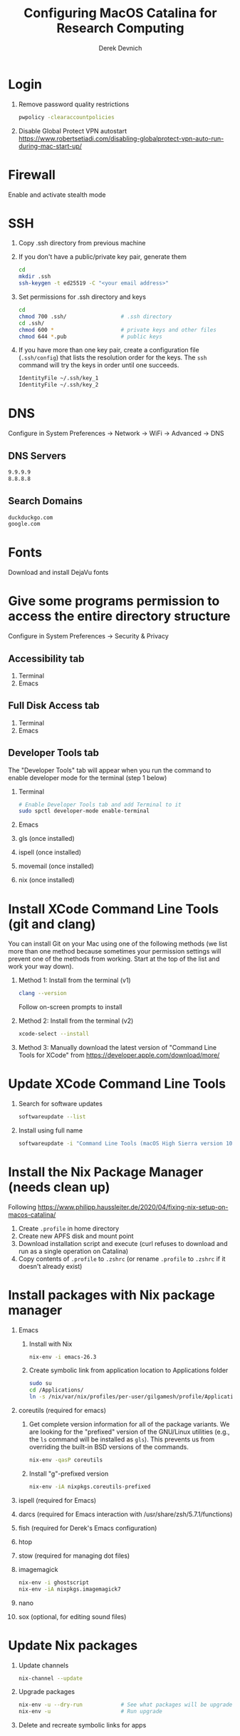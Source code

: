 #+STARTUP: showall indent
#+OPTIONS: tex:t title:t toc:nil
#+ODT_STYLES_FILE: "/Users/gilgamesh/Google Drive/Templates/styles.xml"

#+TITLE: Configuring MacOS Catalina for Research Computing
#+AUTHOR: Derek Devnich

* Login
1. Remove password quality restrictions
   #+BEGIN_SRC bash
   pwpolicy -clearaccountpolicies
   #+END_SRC
2. Disable Global Protect VPN autostart
   https://www.robertsetiadi.com/disabling-globalprotect-vpn-auto-run-during-mac-start-up/

* Firewall
Enable and activate stealth mode

* SSH
1. Copy .ssh directory from previous machine
2. If you don't have a public/private key pair, generate them
   #+BEGIN_SRC bash
   cd
   mkdir .ssh
   ssh-keygen -t ed25519 -C "<your email address>"
   #+END_SRC
3. Set permissions for .ssh directory and keys
   #+BEGIN_SRC bash
   cd
   chmod 700 .ssh/                 # .ssh directory
   cd .ssh/
   chmod 600 *                     # private keys and other files
   chmod 644 *.pub                 # public keys
   #+END_SRC
4. If you have more than one key pair, create a configuration file (~.ssh/config~) that lists the resolution order for the keys. The ~ssh~ command will try the keys in order until one succeeds.
   #+BEGIN_SRC bash
   IdentityFile ~/.ssh/key_1
   IdentityFile ~/.ssh/key_2
   #+END_SRC

* DNS
Configure in System Preferences \rightarrow Network \rightarrow WiFi \rightarrow Advanced \rightarrow DNS
** DNS Servers
#+BEGIN_SRC bash
9.9.9.9
8.8.8.8
#+END_SRC
** Search Domains
#+BEGIN_SRC bash
duckduckgo.com
google.com
#+END_SRC

* Fonts
Download and install DejaVu fonts

* Give some programs permission to access the entire directory structure
Configure in System Preferences \rightarrow Security & Privacy
** Accessibility tab
1. Terminal
2. Emacs
** Full Disk Access tab
1. Terminal
2. Emacs
** Developer Tools tab
The "Developer Tools" tab will appear when you run the command to enable developer mode for the terminal (step 1 below)
1. Terminal
   #+BEGIN_SRC bash
   # Enable Developer Tools tab and add Terminal to it
   sudo spctl developer-mode enable-terminal
   #+END_SRC
2. Emacs
3. gls (once installed)
4. ispell (once installed)
5. movemail (once installed)
6. nix (once installed)

* Install XCode Command Line Tools (git and clang)
You can install Git on your Mac using one of the following methods (we list more than one method because sometimes your permission settings will prevent one of the methods from working. Start at the top of the list and work your way down).
1. Method 1: Install from the terminal (v1)
   #+BEGIN_SRC bash
   clang --version
   #+END_SRC
   Follow on-screen prompts to install
2. Method 2: Install from the terminal (v2)
   #+BEGIN_SRC bash
   xcode-select --install
   #+END_SRC
3. Method 3: Manually download the latest version of "Command Line Tools for XCode" from https://developer.apple.com/download/more/

* Update XCode Command Line Tools
1. Search for software updates
   #+BEGIN_SRC bash
   softwareupdate --list
   #+END_SRC
2. Install using full name
   #+BEGIN_SRC bash
   softwareupdate -i "Command Line Tools (macOS High Sierra version 10.13) for Xcode-10.1"
   #+END_SRC

* Install the Nix Package Manager (needs clean up)
Following https://www.philipp.haussleiter.de/2020/04/fixing-nix-setup-on-macos-catalina/
1. Create ~.profile~ in home directory
2. Create new APFS disk and mount point
3. Download installation script and execute (curl refuses to download and run as a single operation on Catalina)
4. Copy contents of ~.profile~ to ~.zshrc~ (or rename ~.profile~ to ~.zshrc~ if it doesn't already exist)

* Install packages with Nix package manager
1. Emacs
   1. Install with Nix
      #+BEGIN_SRC bash
      nix-env -i emacs-26.3
      #+END_SRC
   2. Create symbolic link from application location to Applications folder
      #+BEGIN_SRC bash
      sudo su
      cd /Applications/
      ln -s /nix/var/nix/profiles/per-user/gilgamesh/profile/Applications/Emacs.app Emacs.app
      #+END_SRC
2. coreutils (required for emacs)
   1. Get complete version information for all of the package variants. We are looking for the "prefixed" version of the GNU/Linux utilities (e.g., the ~ls~ command will be installed as ~gls~). This prevents us from overriding the built-in BSD versions of the commands.
      #+BEGIN_SRC bash
      nix-env -qasP coreutils
      #+END_SRC
   2. Install "g"-prefixed version
      #+BEGIN_SRC bash
      nix-env -iA nixpkgs.coreutils-prefixed
      #+END_SRC
3. ispell (required for Emacs)
4. darcs (required for Emacs interaction with /usr/share/zsh/5.7.1/functions)
5. fish (required for Derek's Emacs configuration)
6. htop
7. stow (required for managing dot files)
8. imagemagick
   #+BEGIN_SRC bash
     nix-env -i ghostscript
     nix-env -iA nixpkgs.imagemagick7
   #+END_SRC
9. nano
10. sox (optional, for editing sound files)

* Update Nix packages
1. Update channels
  #+BEGIN_SRC bash
  nix-channel --update
  #+END_SRC
2. Upgrade packages
  #+BEGIN_SRC bash
    nix-env -u --dry-run            # See what packages will be upgraded
    nix-env -u                      # Run upgrade
  #+END_SRC
3. Delete and recreate symbolic links for apps

* Install XQuartz
https://www.xquartz.org

* Shell configuration
Clone the dot file repository https://github.com/devnich/dotfiles into your home directory and follow the installation instructions in the README. Note that some files (e.g., ~.zshenv~, ~.nix-channel~) may conflict with files you have already created during the setup process. If this happens, you should merge the contents of each "live" file into its respective repository version before running the ~stow~ command.

* Force Office to save locally
1. Stay signed out of office
2. Tweak privacy settings: https://docs.microsoft.com/en-us/deployoffice/privacy/mac-privacy-preferences

* Install Python Anaconda distribution
1. Install Python 3 version
2. Deactivate Anaconda to use system Python or utilities
  #+BEGIN_SRC bash
    # Deactivate Anaconda install
    conda deactivate
    which python                    # outputs /usr/bin/python
    # Reactivate
    conda activate
    which python                    # outputs /Users/<user_name>/opt/anaconda3/bin/python
  #+END_SRC
3. Check for updates
  #+BEGIN_SRC bash
  conda update --all --dry-run
  #+END_SRC
4. Update conda package manager (may also update other packages)
  #+BEGIN_SRC bash
  conda update -n base conda
  #+END_SRC
5. Update default (base) environment
  #+BEGIN_SRC bash
  conda update --all
  #+END_SRC
6. Create Python virtual environments
  #+BEGIN_SRC bash
    # Create environment with selected libraries
    conda create -n <env name> google-api-python-client pandas
    # Show environment
    conda env list
    # Switch to environment
    conda activate <env name>
    # Install additional software with pip; always do this last
    pip install search_sampler
    #  Remove environment
    conda env remove -n <env name>
  #+END_SRC

* Install R
1. Install R from CRAN: https://cran.r-project.org
2. Install RStudio IDE
3. Use R language manager to install libraries, e.g.
   #+BEGIN_SRC r
   install.packages("tidyverse")
   #+END_SRC
4. Check whether R is available as a Jupyter kernel (optional)
   #+BEGIN_SRC bash
   jupyter kernelspec list
   #+END_SRC
5. If R kernel not listed, install it (optional)
   #+BEGIN_SRC r
   install.packages('IRkernel')
   IRkernel::installspec()
   #+END_SRC

* Restore from CrashPlan
1. View web console: https://www.crashplan.com/console
2. Restart CrashPlan service
   #+BEGIN_SRC bash
   # Stop Crashplan
   sudo launchctl unload /Library/LaunchDaemons/com.code42.service.plist
   # Start Crashplan
   sudo launchctl load /Library/LaunchDaemons/com.code42.service.plist
   #+END_SRC

* Install CLAN
1. Give full disk access to Terminal
   1. Go to System Preferences \rightarrow Security & Privacy \rightarrow Full Disk Access
   2. Check Terminal (or add with + if it doesn't already appear in the list of programs)
2. Install XCode Command Line Tools
   1. Open Terminal
   2. Type "clang --version"
   3. Follow prompts for installation
   4. Report mysterious errors so we can learn together
3. Download Unix CLAN
4. Move folder to desired install location (I used ~/Code/unix-clan)
5. Edit installation files in unix-clan/src according to the instructions found in unix-clan/src/0README.TXT
   1. In unix-clan/src/makefile, uncomment all lines under "for Apple Unix AND FreeBSD >= 3.2"
   2. In unix-clan/src/common.h, update the "DEPDIR" variable:
      #define DEPDIR  "<absolute-path-to>/unix-clan/lib"
      (e.g. "/Users/gilgamesh/Code/unix-clan/lib")
6. Compile
   1. Open Terminal and cd into unix-clan/src
   2. type "make"
7. Add unix-clan/unix/bin directory to PATH
   1. Create the ~/.zshrc file if it doesn't already exist
   2. Add the following line to .zshrc:
      export PATH="<absolute-path-to>/unix-clan/unix/bin:$PATH"
   3. Quit and restart Terminal
8. Test
   1. cd into unix-clan/examples
   2. Type "freq sample.cha"

* Compile and serve Github pages locally with Jekyll
1. Install Jekyll, following https://carpentries.github.io/lesson-example/setup.html#jekyll-setup-for-lesson-development
   #+BEGIN_SRC bash
    nix-env -iA nixpkgs.ruby
    nix-env -iA nixpkgs.libxml2
    gem install bundler --user-install
    cd <project_directory>
    bundle install --path vendor/bundle
    bundle update
    #+END_SRC
2. Ignore vendor files in top-level _config.yml:
   #+BEGIN_SRC org
   exclude:
      - Makefile
      - bin/
      - .Rproj.user/
      - Gemfile
      - Gemfile.lock
      - node_modules
      - vendor/bundle/
      - vendor/cache/
      - vendor/gems/
      - vendor/ruby/
      - .vendor/bundle/
      - .vendor/cache/
      - .vendor/gems/
      - .vendor/ruby/
   #+END_SRC
3. Compile page and serve
   #+BEGIN_SRC bash
   make serve
   #+END_SRC

* TO DO
1. Use specific Python and R environments in Jupyter/RStudio
2. Emacs Python/R workflow
   1. Conda environments and Anaconda mode: https://github.com/necaris/conda.el
   2. R environments
   3. graphs, tables, and other output
3. sorting by file/process provides stable sort of files but not directories
4. Fix Xquartz and imagemagick in Emacs (maybe?)
     https://imagemagick.org/script/display.php
     https://imagemagick.org/script/download.php
     https://www.xquartz.org/FAQs.html
5. zsh configuration
   1. [DONE] Customize colors
      https://geoff.greer.fm/lscolors/
   2. completions?
   3. completions for nix?
   4. fish-like syntax highlighting and other modifications?
6. Nix profile management with delegated update (e.g. NPM, apps, conda, R)
7. Export Nix settings

* DEPRECATED Install R using conda
   cf. https://community.rstudio.com/t/why-not-r-via-conda/9438/4
   #+BEGIN_SRC bash
     # conda install -c r r-base # this breaks
     conda install r-essentials      # OR
     conda create -n <env name> r-essentials
   #+END_SRC

* INFO Catalina performance
1. Round-trip for checking scripts - visible on emacs .org file open?
2. Forbid outgoing connections for syspolicyd to  api.apple-cloudkit.com via pfctl (command line) or Murus (GUI)?
   #+BEGIN_SRC bash
   # View outgoing permissions connections
   sudo log stream --debug --info --predicate "processImagePath contains 'tccd' OR processImagePath contains 'syspolicyd' OR processImagePath Contains[c] 'taskgated' OR processImagePath contains 'trustd' OR eventMessage Contains[c] 'malware' OR senderImagePath Contains[c] 'security' "
   #+END_SRC
3. Check that firewall settings don't block Google sync, Box, etc
